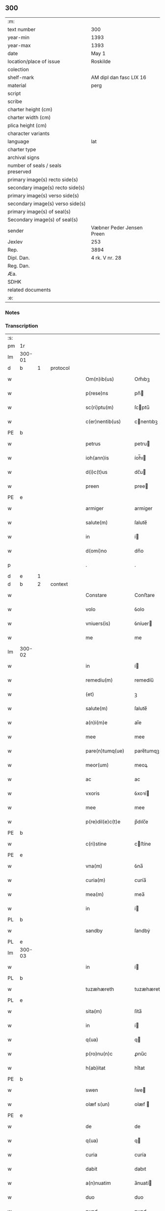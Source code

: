 ** 300

| :m:                               |                           |
| text number                       | 300                       |
| year-min                          | 1393                      |
| year-max                          | 1393                      |
| date                              | May 1                     |
| location/place of issue           | Roskilde                  |
| colection                         |                           |
| shelf-mark                        | AM dipl dan fasc LIX 16   |
| material                          | perg                      |
| script                            |                           |
| scribe                            |                           |
| charter height (cm)               |                           |
| charter width (cm)                |                           |
| plica height (cm)                 |                           |
| character variants                |                           |
| language                          | lat                       |
| charter type                      |                           |
| archival signs                    |                           |
| number of seals / seals preserved |                           |
| primary image(s) recto side(s)    |                           |
| secondary image(s) recto side(s)  |                           |
| primary image(s) verso side(s)    |                           |
| secondary image(s) verso side(s)  |                           |
| primary image(s) of seal(s)       |                           |
| Secondary image(s) of seal(s)     |                           |
| sender                            | Væbner Peder Jensen Preen |
| Jexlev                            | 253                       |
| Rep.                              | 3894                      |
| Dipl. Dan.                        | 4 rk. V nr. 28            |
| Reg. Dan.                         |                           |
| Æa.                               |                           |
| SDHK                              |                           |
| related documents                 |                           |
| :e:                               |                           |

*** Notes


*** Transcription
| :s: |        |   |   |   |   |                    |             |   |   |   |                                |     |   |   |    |               |          |          |  |    |    |    |    |
| pm  | 1r     |   |   |   |   |                    |             |   |   |   |                                |     |   |   |    |               |          |          |  |    |    |    |    |
| lm  | 300-01 |   |   |   |   |                    |             |   |   |   |                                |     |   |   |    |               |          |          |  |    |    |    |    |
| d   | b      | 1 |   | protocol  |   |            |             |   |   |   |                                |     |   |   |    |               |          |          |  |    |    |    |    |
| w   |        |   |   |   |   | Om(n)ib(us)        | Om̅ıbꝫ       |   |   |   |                                | lat |   |   |    |        300-01 | 1:protocol |          |  |    |    |    |    |
| w   |        |   |   |   |   | p(rese)ns          | pn̅         |   |   |   |                                | lat |   |   |    |        300-01 | 1:protocol |          |  |    |    |    |    |
| w   |        |   |   |   |   | sc(ri)ptu(m)       | ſcptu̅      |   |   |   |                                | lat |   |   |    |        300-01 | 1:protocol |          |  |    |    |    |    |
| w   |        |   |   |   |   | c(er)nentib(us)    | cnentıbꝫ   |   |   |   |                                | lat |   |   |    |        300-01 | 1:protocol |          |  |    |    |    |    |
| PE  | b      |   |   |   |   |                    |             |   |   |   |                                |     |   |   |    |               |          |          |  |    |    |    |    |
| w   |        |   |   |   |   | petrus             | petru      |   |   |   |                                | lat |   |   |    |        300-01 | 1:protocol |          |  |2875|    |    |    |
| w   |        |   |   |   |   | ioh(ann)is         | íoh̅ı       |   |   |   |                                | lat |   |   |    |        300-01 | 1:protocol |          |  |2875|    |    |    |
| w   |        |   |   |   |   | d(i)c(t)us         | dc̅u        |   |   |   |                                | lat |   |   |    |        300-01 | 1:protocol |          |  |2875|    |    |    |
| w   |        |   |   |   |   | preen              | pree       |   |   |   |                                | lat |   |   |    |        300-01 | 1:protocol |          |  |2875|    |    |    |
| PE  | e      |   |   |   |   |                    |             |   |   |   |                                |     |   |   |    |               |          |          |  |    |    |    |    |
| w   |        |   |   |   |   | armiger            | armíger     |   |   |   |                                | lat |   |   |    |        300-01 | 1:protocol |          |  |    |    |    |    |
| w   |        |   |   |   |   | salute(m)          | ſalute̅      |   |   |   |                                | lat |   |   |    |        300-01 | 1:protocol |          |  |    |    |    |    |
| w   |        |   |   |   |   | in                 | í          |   |   |   |                                | lat |   |   |    |        300-01 | 1:protocol |          |  |    |    |    |    |
| w   |        |   |   |   |   | d(omi)no           | dn̅o         |   |   |   |                                | lat |   |   |    |        300-01 | 1:protocol |          |  |    |    |    |    |
| p   |        |   |   |   |   | .                  | .           |   |   |   |                                | lat |   |   |    |        300-01 | 1:protocol |          |  |    |    |    |    |
| d   | e      | 1 |   |   |   |                    |             |   |   |   |                                |     |   |   |    |               |          |          |  |    |    |    |    |
| d   | b      | 2 |   | context  |   |             |             |   |   |   |                                |     |   |   |    |               |          |          |  |    |    |    |    |
| w   |        |   |   |   |   | Constare           | Conﬅare     |   |   |   |                                | lat |   |   |    |        300-01 | 2:context |          |  |    |    |    |    |
| w   |        |   |   |   |   | volo               | ỽolo        |   |   |   |                                | lat |   |   |    |        300-01 | 2:context |          |  |    |    |    |    |
| w   |        |   |   |   |   | vniuers(is)        | ỽníuer     |   |   |   |                                | lat |   |   |    |        300-01 | 2:context |          |  |    |    |    |    |
| w   |        |   |   |   |   | me                 | me          |   |   |   |                                | lat |   |   |    |        300-01 | 2:context |          |  |    |    |    |    |
| lm  | 300-02 |   |   |   |   |                    |             |   |   |   |                                |     |   |   |    |               |          |          |  |    |    |    |    |
| w   |        |   |   |   |   | in                 | í          |   |   |   |                                | lat |   |   |    |        300-02 | 2:context |          |  |    |    |    |    |
| w   |        |   |   |   |   | remediu(m)         | remedíu̅     |   |   |   |                                | lat |   |   |    |        300-02 | 2:context |          |  |    |    |    |    |
| w   |        |   |   |   |   | (et)               | ꝫ           |   |   |   |                                | lat |   |   |    |        300-02 | 2:context |          |  |    |    |    |    |
| w   |        |   |   |   |   | salute(m)          | ſalute̅      |   |   |   |                                | lat |   |   |    |        300-02 | 2:context |          |  |    |    |    |    |
| w   |        |   |   |   |   | a(n)i(m)e          | aı̅e         |   |   |   |                                | lat |   |   |    |        300-02 | 2:context |          |  |    |    |    |    |
| w   |        |   |   |   |   | mee                | mee         |   |   |   |                                | lat |   |   |    |        300-02 | 2:context |          |  |    |    |    |    |
| w   |        |   |   |   |   | pare(n)tumq(ue)    | pare̅tumqꝫ   |   |   |   |                                | lat |   |   |    |        300-02 | 2:context |          |  |    |    |    |    |
| w   |        |   |   |   |   | meor(um)           | meoꝝ        |   |   |   |                                | lat |   |   |    |        300-02 | 2:context |          |  |    |    |    |    |
| w   |        |   |   |   |   | ac                 | ac          |   |   |   |                                | lat |   |   |    |        300-02 | 2:context |          |  |    |    |    |    |
| w   |        |   |   |   |   | vxoris             | ỽxoꝛí      |   |   |   |                                | lat |   |   |    |        300-02 | 2:context |          |  |    |    |    |    |
| w   |        |   |   |   |   | mee                | mee         |   |   |   |                                | lat |   |   |    |        300-02 | 2:context |          |  |    |    |    |    |
| w   |        |   |   |   |   | p(re)dil(e)c(t)e   | p̅dılc̅e      |   |   |   |                                | lat |   |   |    |        300-02 | 2:context |          |  |    |    |    |    |
| PE  | b      |   |   |   |   |                    |             |   |   |   |                                |     |   |   |    |               |          |          |  |    |    |    |    |
| w   |        |   |   |   |   | c(ri)stine         | cﬅíne      |   |   |   |                                | lat |   |   |    |        300-02 | 2:context |          |  |2876|    |    |    |
| PE  | e      |   |   |   |   |                    |             |   |   |   |                                |     |   |   |    |               |          |          |  |    |    |    |    |
| w   |        |   |   |   |   | vna(m)             | ỽna̅         |   |   |   |                                | lat |   |   |    |        300-02 | 2:context |          |  |    |    |    |    |
| w   |        |   |   |   |   | curia(m)           | curía̅       |   |   |   |                                | lat |   |   |    |        300-02 | 2:context |          |  |    |    |    |    |
| w   |        |   |   |   |   | mea(m)             | mea̅         |   |   |   |                                | lat |   |   |    |        300-02 | 2:context |          |  |    |    |    |    |
| w   |        |   |   |   |   | in                 | í          |   |   |   |                                | lat |   |   |    |        300-02 | 2:context |          |  |    |    |    |    |
| PL  | b      |   |   |   |   |                    |             |   |   |   |                                |     |   |   |    |               |          |          |  |    |    |    |    |
| w   |        |   |   |   |   | sandby             | ſandbẏ      |   |   |   |                                | lat |   |   |    |        300-02 | 2:context |          |  |    |    |2720|    |
| PL  | e      |   |   |   |   |                    |             |   |   |   |                                |     |   |   |    |               |          |          |  |    |    |    |    |
| lm  | 300-03 |   |   |   |   |                    |             |   |   |   |                                |     |   |   |    |               |          |          |  |    |    |    |    |
| w   |        |   |   |   |   | in                 | í          |   |   |   |                                | lat |   |   |    |        300-03 | 2:context |          |  |    |    |    |    |
| PL  | b      |   |   |   |   |                    |             |   |   |   |                                |     |   |   |    |               |          |          |  |    |    |    |    |
| w   |        |   |   |   |   | tuzæhæreth         | tuzæhæreth  |   |   |   |                                | lat |   |   |    |        300-03 | 2:context |          |  |    |    |2721|    |
| PL  | e      |   |   |   |   |                    |             |   |   |   |                                |     |   |   |    |               |          |          |  |    |    |    |    |
| w   |        |   |   |   |   | sita(m)            | ſíta̅        |   |   |   |                                | lat |   |   |    |        300-03 | 2:context |          |  |    |    |    |    |
| w   |        |   |   |   |   | in                 | í          |   |   |   |                                | lat |   |   |    |        300-03 | 2:context |          |  |    |    |    |    |
| w   |        |   |   |   |   | q(ua)              | q          |   |   |   |                                | lat |   |   |    |        300-03 | 2:context |          |  |    |    |    |    |
| w   |        |   |   |   |   | p(ro)nu(n)c        | ꝓnu̅c        |   |   |   |                                | lat |   |   |    |        300-03 | 2:context |          |  |    |    |    |    |
| w   |        |   |   |   |   | h(ab)itat          | hı̅tat       |   |   |   |                                | lat |   |   |    |        300-03 | 2:context |          |  |    |    |    |    |
| PE  | b      |   |   |   |   |                    |             |   |   |   |                                |     |   |   |    |               |          |          |  |    |    |    |    |
| w   |        |   |   |   |   | swen               | ſwe        |   |   |   |                                | lat |   |   |    |        300-03 | 2:context |          |  |2877|    |    |    |
| w   |        |   |   |   |   | olæf s(un)         | olæf       |   |   |   |                                | lat |   |   |    |        300-03 | 2:context |          |  |2877|    |    |    |
| PE  | e      |   |   |   |   |                    |             |   |   |   |                                |     |   |   |    |               |          |          |  |    |    |    |    |
| w   |        |   |   |   |   | de                 | de          |   |   |   |                                | lat |   |   |    |        300-03 | 2:context |          |  |    |    |    |    |
| w   |        |   |   |   |   | q(ua)              | q          |   |   |   |                                | lat |   |   |    |        300-03 | 2:context |          |  |    |    |    |    |
| w   |        |   |   |   |   | curia              | curía       |   |   |   |                                | lat |   |   |    |        300-03 | 2:context |          |  |    |    |    |    |
| w   |        |   |   |   |   | dabit              | dabıt       |   |   |   |                                | lat |   |   |    |        300-03 | 2:context |          |  |    |    |    |    |
| w   |        |   |   |   |   | a(n)nuatim         | a̅nuatí     |   |   |   |                                | lat |   |   |    |        300-03 | 2:context |          |  |    |    |    |    |
| w   |        |   |   |   |   | duo                | duo         |   |   |   |                                | lat |   |   |    |        300-03 | 2:context |          |  |    |    |    |    |
| w   |        |   |   |   |   | pund               | pund        |   |   |   |                                | lat |   |   |    |        300-03 | 2:context |          |  |    |    |    |    |
| w   |        |   |   |   |   | annone             | annone      |   |   |   |                                | lat |   |   |    |        300-03 | 2:context |          |  |    |    |    |    |
| w   |        |   |   |   |   | ad                 | ad          |   |   |   |                                | lat |   |   |    |        300-03 | 2:context |          |  |    |    |    |    |
| lm  | 300-04 |   |   |   |   |                    |             |   |   |   |                                |     |   |   |    |               |          |          |  |    |    |    |    |
| w   |        |   |   |   |   | fab(ri)ca(m)       | fabca̅      |   |   |   |                                | lat |   |   |    |        300-04 | 2:context |          |  |    |    |    |    |
| w   |        |   |   |   |   | ecc(lesi)e         | ecc̅e        |   |   |   |                                | lat |   |   |    |        300-04 | 2:context |          |  |    |    |    |    |
| w   |        |   |   |   |   | claustri           | clauﬅrı     |   |   |   |                                | lat |   |   |    |        300-04 | 2:context |          |  |    |    |    |    |
| w   |        |   |   |   |   | b(ea)te            | bt̅e         |   |   |   |                                | lat |   |   |    |        300-04 | 2:context |          |  |    |    |    |    |
| w   |        |   |   |   |   | clare              | clare       |   |   |   |                                | lat |   |   |    |        300-04 | 2:context |          |  |    |    |    |    |
| w   |        |   |   |   |   | u(ir)g(inis)       | ugꝭ        |   |   |   |                                | lat |   |   |    |        300-04 | 2:context |          |  |    |    |    |    |
| w   |        |   |   |   |   | rosk(ildis)        | roſꝃ        |   |   |   |                                | lat |   |   |    |        300-04 | 2:context |          |  |    |    |    |    |
| w   |        |   |   |   |   | i(n)               | ı̅           |   |   |   |                                | lat |   |   |    |        300-04 | 2:context |          |  |    |    |    |    |
| w   |        |   |   |   |   | q(uo)              | qͦ           |   |   |   |                                | lat |   |   |    |        300-04 | 2:context |          |  |    |    |    |    |
| w   |        |   |   |   |   | elegi              | elegı       |   |   |   |                                | lat |   |   |    |        300-04 | 2:context |          |  |    |    |    |    |
| w   |        |   |   |   |   | sepultura(m)       | ſepultura̅   |   |   |   |                                | lat |   |   |    |        300-04 | 2:context |          |  |    |    |    |    |
| w   |        |   |   |   |   | mea(m)             | mea̅         |   |   |   |                                | lat |   |   |    |        300-04 | 2:context |          |  |    |    |    |    |
| w   |        |   |   |   |   | ex                 | ex          |   |   |   |                                | lat |   |   | =  |        300-04 | 2:context |          |  |    |    |    |    |
| w   |        |   |   |   |   | matura             | matura      |   |   |   |                                | lat |   |   | == |        300-04 | 2:context |          |  |    |    |    |    |
| w   |        |   |   |   |   | deliberac(i)o(n)e  | delıberac̅oe |   |   |   |                                | lat |   |   |    |        300-04 | 2:context |          |  |    |    |    |    |
| w   |        |   |   |   |   | dedisse            | dedíe      |   |   |   |                                | lat |   |   |    |        300-04 | 2:context |          |  |    |    |    |    |
| w   |        |   |   |   |   | ac                 | ac          |   |   |   |                                | lat |   |   |    |        300-04 | 2:context |          |  |    |    |    |    |
| w   |        |   |   |   |   | so¦rorib(us)       | ſo¦roꝛíbꝫ   |   |   |   |                                | lat |   |   |    | 300-04—300-05 | 2:context |          |  |    |    |    |    |
| w   |        |   |   |   |   | ibide(m)           | íbıde̅       |   |   |   |                                | lat |   |   |    |        300-05 | 2:context |          |  |    |    |    |    |
| w   |        |   |   |   |   | ip(s)am            | ıp̅a        |   |   |   |                                | lat |   |   |    |        300-05 | 2:context |          |  |    |    |    |    |
| w   |        |   |   |   |   | curia(m)           | curía̅       |   |   |   |                                | lat |   |   |    |        300-05 | 2:context |          |  |    |    |    |    |
| w   |        |   |   |   |   | cum                | cu         |   |   |   |                                | lat |   |   |    |        300-05 | 2:context |          |  |    |    |    |    |
| w   |        |   |   |   |   | o(mn)i             | o̅ı          |   |   |   |                                | lat |   |   |    |        300-05 | 2:context |          |  |    |    |    |    |
| w   |        |   |   |   |   | iure               | íure        |   |   |   |                                | lat |   |   |    |        300-05 | 2:context |          |  |    |    |    |    |
| w   |        |   |   |   |   | p(er)              | ꝑ           |   |   |   |                                | lat |   |   |    |        300-05 | 2:context |          |  |    |    |    |    |
| w   |        |   |   |   |   | p(rese)ntes        | pn̅te       |   |   |   |                                | lat |   |   |    |        300-05 | 2:context |          |  |    |    |    |    |
| w   |        |   |   |   |   | l(itte)ras         | lr̅a        |   |   |   |                                | lat |   |   |    |        300-05 | 2:context |          |  |    |    |    |    |
| w   |        |   |   |   |   | assignasse         | aígnae    |   |   |   |                                | lat |   |   |    |        300-05 | 2:context |          |  |    |    |    |    |
| w   |        |   |   |   |   | libere             | lıbere      |   |   |   |                                | lat |   |   |    |        300-05 | 2:context |          |  |    |    |    |    |
| w   |        |   |   |   |   | p(er)petuo         | ̲etuo       |   |   |   |                                | lat |   |   |    |        300-05 | 2:context |          |  |    |    |    |    |
| w   |        |   |   |   |   | possidenda(m)      | poıdenda̅   |   |   |   |                                | lat |   |   |    |        300-05 | 2:context |          |  |    |    |    |    |
| p   |        |   |   |   |   | .                  | .           |   |   |   |                                | lat |   |   |    |        300-05 | 2:context |          |  |    |    |    |    |
| w   |        |   |   |   |   | vnde               | ỽnde        |   |   |   |                                | lat |   |   |    |        300-05 | 2:context |          |  |    |    |    |    |
| w   |        |   |   |   |   | ob¦ligo            | ob¦lígo     |   |   |   |                                | lat |   |   |    | 300-05—300-06 | 2:context |          |  |    |    |    |    |
| w   |        |   |   |   |   | me                 | me          |   |   |   |                                | lat |   |   |    |        300-06 | 2:context |          |  |    |    |    |    |
| w   |        |   |   |   |   | (et)               | ꝫ           |   |   |   |                                | lat |   |   |    |        300-06 | 2:context |          |  |    |    |    |    |
| w   |        |   |   |   |   | heredes            | herede     |   |   |   |                                | lat |   |   |    |        300-06 | 2:context |          |  |    |    |    |    |
| w   |        |   |   |   |   | meos               | meo        |   |   |   |                                | lat |   |   |    |        300-06 | 2:context |          |  |    |    |    |    |
| w   |        |   |   |   |   | ip(s)is            | íp̅ı        |   |   |   |                                | lat |   |   |    |        300-06 | 2:context |          |  |    |    |    |    |
| w   |        |   |   |   |   | sororib(us)        | ſoꝛoꝛíbꝫ    |   |   |   |                                | lat |   |   |    |        300-06 | 2:context |          |  |    |    |    |    |
| w   |        |   |   |   |   | seu                | ſeu         |   |   |   |                                | lat |   |   |    |        300-06 | 2:context |          |  |    |    |    |    |
| w   |        |   |   |   |   | p(re)uisori        | p̅uíſoꝛí     |   |   |   |                                | lat |   |   |    |        300-06 | 2:context |          |  |    |    |    |    |
| w   |        |   |   |   |   | earu(n)dem         | earu̅de     |   |   |   |                                | lat |   |   |    |        300-06 | 2:context |          |  |    |    |    |    |
| w   |        |   |   |   |   | p(re)d(i)c(t)am    | p̅dc̅a       |   |   |   |                                | lat |   |   |    |        300-06 | 2:context |          |  |    |    |    |    |
| w   |        |   |   |   |   | curiam             | curía      |   |   |   |                                | lat |   |   |    |        300-06 | 2:context |          |  |    |    |    |    |
| w   |        |   |   |   |   | ad                 | ad          |   |   |   |                                | lat |   |   |    |        300-06 | 2:context |          |  |    |    |    |    |
| w   |        |   |   |   |   | ap(ro)p(ri)and(um) | aandͫ      |   |   |   |                                | lat |   |   |    |        300-06 | 2:context |          |  |    |    |    |    |
| w   |        |   |   |   |   | libera(n)d(um)     | lıbera̅dͫ     |   |   |   |                                | lat |   |   |    |        300-06 | 2:context |          |  |    |    |    |    |
| lm  | 300-07 |   |   |   |   |                    |             |   |   |   |                                |     |   |   |    |               |          |          |  |    |    |    |    |
| w   |        |   |   |   |   | (et)               | ꝫ           |   |   |   |                                | lat |   |   |    |        300-07 | 2:context |          |  |    |    |    |    |
| w   |        |   |   |   |   | scotand(um)        | ſcotandͫ     |   |   |   |                                | dan |   |   |    |        300-07 | 2:context |          |  |    |    |    |    |
| w   |        |   |   |   |   | quorcu(m)q(ue)     | quoꝛcu̅qꝫ    |   |   |   |                                | lat |   |   |    |        300-07 | 2:context |          |  |    |    |    |    |
| w   |        |   |   |   |   | reclamac(i)o(n)e   | reclamac̅oe  |   |   |   |                                | lat |   |   |    |        300-07 | 2:context |          |  |    |    |    |    |
| w   |        |   |   |   |   | no(n)              | no̅          |   |   |   |                                | lat |   |   |    |        300-07 | 2:context |          |  |    |    |    |    |
| w   |        |   |   |   |   | obstante           | obﬅante     |   |   |   |                                | lat |   |   |    |        300-07 | 2:context |          |  |    |    |    |    |
| p   |        |   |   |   |   | .                  | .           |   |   |   |                                | lat |   |   |    |        300-07 | 2:context |          |  |    |    |    |    |
| d   | e      | 2 |   |   |   |                    |             |   |   |   |                                |     |   |   |    |               |          |          |  |    |    |    |    |
| d   | b      | 3 |   | eschatocol  |   |          |             |   |   |   |                                |     |   |   |    |               |          |          |  |    |    |    |    |
| w   |        |   |   |   |   | In                 | In          |   |   |   |                                | lat |   |   |    |        300-07 | 3:eschatocol |          |  |    |    |    |    |
| w   |        |   |   |   |   | cui(us)            | cuí᷒         |   |   |   |                                | lat |   |   |    |        300-07 | 3:eschatocol |          |  |    |    |    |    |
| w   |        |   |   |   |   | rei                | reí         |   |   |   |                                | lat |   |   |    |        300-07 | 3:eschatocol |          |  |    |    |    |    |
| w   |        |   |   |   |   | testimoniu(m)      | teﬅímoníu̅   |   |   |   |                                | lat |   |   |    |        300-07 | 3:eschatocol |          |  |    |    |    |    |
| w   |        |   |   |   |   | sigillu(m)         | ſígıllu̅     |   |   |   |                                | lat |   |   |    |        300-07 | 3:eschatocol |          |  |    |    |    |    |
| w   |        |   |   |   |   | meu(m)             | meu̅         |   |   |   |                                | lat |   |   |    |        300-07 | 3:eschatocol |          |  |    |    |    |    |
| w   |        |   |   |   |   | vna                | vna         |   |   |   |                                | lat |   |   |    |        300-07 | 3:eschatocol |          |  |    |    |    |    |
| w   |        |   |   |   |   | cu(m)              | cu̅          |   |   |   |                                | lat |   |   |    |        300-07 | 3:eschatocol |          |  |    |    |    |    |
| w   |        |   |   |   |   | sigillis           | ſígıllí    |   |   |   |                                | lat |   |   |    |        300-07 | 3:eschatocol |          |  |    |    |    |    |
| w   |        |   |   |   |   | viror(um)          | ỽıroꝝ       |   |   |   |                                | lat |   |   |    |        300-07 | 3:eschatocol |          |  |    |    |    |    |
| lm  | 300-08 |   |   |   |   |                    |             |   |   |   |                                |     |   |   |    |               |          |          |  |    |    |    |    |
| w   |        |   |   |   |   | discretor(um)      | díſcretoꝝ   |   |   |   |                                | lat |   |   |    |        300-08 | 3:eschatocol |          |  |    |    |    |    |
| w   |        |   |   |   |   | videl(icet)        | ỽıdelꝫ      |   |   |   |                                | lat |   |   |    |        300-08 | 3:eschatocol |          |  |    |    |    |    |
| PE  | b      |   |   |   |   |                    |             |   |   |   |                                |     |   |   |    |               |          |          |  |    |    |    |    |
| w   |        |   |   |   |   | pet(ri)            | pet        |   |   |   |                                | lat |   |   |    |        300-08 | 3:eschatocol |          |  |2879|    |    |    |
| w   |        |   |   |   |   | d(i)c(t)i          | dc̅ı         |   |   |   |                                | lat |   |   |    |        300-08 | 3:eschatocol |          |  |2879|    |    |    |
| w   |        |   |   |   |   | krakh              | krakh       |   |   |   |                                | lat |   |   |    |        300-08 | 3:eschatocol |          |  |2879|    |    |    |
| PE  | e      |   |   |   |   |                    |             |   |   |   |                                |     |   |   |    |               |          |          |  |    |    |    |    |
| w   |        |   |   |   |   | armigeri           | armígerí    |   |   |   |                                | lat |   |   |    |        300-08 | 3:eschatocol |          |  |    |    |    |    |
| p   |        |   |   |   |   | .                  | .           |   |   |   |                                | lat |   |   |    |        300-08 | 3:eschatocol |          |  |    |    |    |    |
| PE  | b      |   |   |   |   |                    |             |   |   |   |                                |     |   |   |    |               |          |          |  |    |    |    |    |
| w   |        |   |   |   |   | magni              | magní       |   |   |   |                                | lat |   |   |    |        300-08 | 3:eschatocol |          |  |2878|    |    |    |
| w   |        |   |   |   |   | lang               | lang        |   |   |   |                                | lat |   |   |    |        300-08 | 3:eschatocol |          |  |2878|    |    |    |
| PE  | e      |   |   |   |   |                    |             |   |   |   |                                |     |   |   |    |               |          |          |  |    |    |    |    |
| w   |        |   |   |   |   | p(ro)co(n)sulis    | ꝓco̅ſulí    |   |   |   |                                | lat |   |   |    |        300-08 | 3:eschatocol |          |  |    |    |    |    |
| PL  | b      |   |   |   |   |                    |             |   |   |   |                                |     |   |   |    |               |          |          |  |    |    |    |    |
| w   |        |   |   |   |   | rosk(ildis)        | roſꝃ        |   |   |   |                                | lat |   |   |    |        300-08 | 3:eschatocol |          |  |    |    |2719|    |
| PL  | e      |   |   |   |   |                    |             |   |   |   |                                |     |   |   |    |               |          |          |  |    |    |    |    |
| p   |        |   |   |   |   | .                  | .           |   |   |   |                                | lat |   |   |    |        300-08 | 3:eschatocol |          |  |    |    |    |    |
| w   |        |   |   |   |   | ac                 | ac          |   |   |   |                                | lat |   |   |    |        300-08 | 3:eschatocol |          |  |    |    |    |    |
| PE  | b      |   |   |   |   |                    |             |   |   |   |                                |     |   |   |    |               |          |          |  |    |    |    |    |
| w   |        |   |   |   |   | tuuonis            | tuuoní     |   |   |   |                                | lat |   |   |    |        300-08 | 3:eschatocol |          |  |2881|    |    |    |
| w   |        |   |   |   |   | d(i)c(t)i          | dc̅ı         |   |   |   |                                | lat |   |   |    |        300-08 | 3:eschatocol |          |  |2881|    |    |    |
| w   |        |   |   |   |   | lidæn              | lıdæ       |   |   |   |                                | lat |   |   |    |        300-08 | 3:eschatocol |          |  |2881|    |    |    |
| PE  | e      |   |   |   |   |                    |             |   |   |   |                                |     |   |   |    |               |          |          |  |    |    |    |    |
| p   |        |   |   |   |   | .                  | .           |   |   |   |                                | lat |   |   |    |        300-08 | 3:eschatocol |          |  |    |    |    |    |
| PE  | b      |   |   |   |   |                    |             |   |   |   |                                |     |   |   |    |               |          |          |  |    |    |    |    |
| w   |        |   |   |   |   | pet(ri)            | pet        |   |   |   |                                | lat |   |   |    |        300-08 | 3:eschatocol |          |  |2880|    |    |    |
| w   |        |   |   |   |   | lindæbiærgh        | líndæbíærgh |   |   |   |                                | lat |   |   |    |        300-08 | 3:eschatocol |          |  |2880|    |    |    |
| PE  | e      |   |   |   |   |                    |             |   |   |   |                                |     |   |   |    |               |          |          |  |    |    |    |    |
| lm  | 300-09 |   |   |   |   |                    |             |   |   |   |                                |     |   |   |    |               |          |          |  |    |    |    |    |
| w   |        |   |   |   |   | p(re)ntib(us)      | pn̅tíbꝫ      |   |   |   |                                | lat |   |   |    |        300-09 | 3:eschatocol |          |  |    |    |    |    |
| w   |        |   |   |   |   | e(st)              | e̅           |   |   |   |                                | lat |   |   |    |        300-09 | 3:eschatocol |          |  |    |    |    |    |
| w   |        |   |   |   |   | appe(n)su(m)       | ae̅ſu̅       |   |   |   |                                | lat |   |   |    |        300-09 | 3:eschatocol |          |  |    |    |    |    |
| p   |        |   |   |   |   | .                  | .           |   |   |   |                                | lat |   |   |    |        300-09 | 3:eschatocol |          |  |    |    |    |    |
| w   |        |   |   |   |   | datu(m)            | datu̅        |   |   |   |                                | lat |   |   |    |        300-09 | 3:eschatocol |          |  |    |    |    |    |
| PL  | b      |   |   |   |   |                    |             |   |   |   |                                |     |   |   |    |               |          |          |  |    |    |    |    |
| w   |        |   |   |   |   | rosk(ildis)        | roſꝃ        |   |   |   |                                | lat |   |   |    |        300-09 | 3:eschatocol |          |  |    |    |2722|    |
| PL  | e      |   |   |   |   |                    |             |   |   |   |                                |     |   |   |    |               |          |          |  |    |    |    |    |
| w   |        |   |   |   |   | a(n)no             | a̅no         |   |   |   |                                | lat |   |   |    |        300-09 | 3:eschatocol |          |  |    |    |    |    |
| w   |        |   |   |   |   | d(omi)ni           | dn̅ı         |   |   |   |                                | lat |   |   |    |        300-09 | 3:eschatocol |          |  |    |    |    |    |
| w   |        |   |   |   |   | mº                 | .ͦ.         |   |   |   |                                | lat |   |   |    |        300-09 | 3:eschatocol |          |  |    |    |    |    |
| w   |        |   |   |   |   | cccº               | ccͦc.        |   |   |   |                                | lat |   |   |    |        300-09 | 3:eschatocol |          |  |    |    |    |    |
| w   |        |   |   |   |   | xcº                | xcͦ.         |   |   |   |                                | lat |   |   |    |        300-09 | 3:eschatocol |          |  |    |    |    |    |
| w   |        |   |   |   |   | tercio             | tercío      |   |   |   |                                | lat |   |   |    |        300-09 | 3:eschatocol |          |  |    |    |    |    |
| p   |        |   |   |   |   | .                  | .           |   |   |   |                                | lat |   |   |    |        300-09 | 3:eschatocol |          |  |    |    |    |    |
| w   |        |   |   |   |   | die                | díe         |   |   |   |                                | lat |   |   |    |        300-09 | 3:eschatocol |          |  |    |    |    |    |
| w   |        |   |   |   |   | b(ea)tor(um)       | bt̅oꝝ        |   |   |   |                                | lat |   |   |    |        300-09 | 3:eschatocol |          |  |    |    |    |    |
| w   |        |   |   |   |   | philippi           | phılíí     |   |   |   |                                | lat |   |   |    |        300-09 | 3:eschatocol |          |  |    |    |    |    |
| w   |        |   |   |   |   | (et)               | ꝫ           |   |   |   |                                | lat |   |   |    |        300-09 | 3:eschatocol |          |  |    |    |    |    |
| w   |        |   |   |   |   | iacobi             | íacobí      |   |   |   |                                | lat |   |   |    |        300-09 | 3:eschatocol |          |  |    |    |    |    |
| w   |        |   |   |   |   | ap(osto)lor(um)    | apl̅oꝝ       |   |   |   |                                | lat |   |   |    |        300-09 | 3:eschatocol |          |  |    |    |    |    |
| p   |        |   |   |   |   | .                  | .           |   |   |   |                                | lat |   |   |    |        300-09 | 3:eschatocol |          |  |    |    |    |    |
| d   | e      | 3 |   |   |   |                    |             |   |   |   |                                |     |   |   |    |               |          |          |  |    |    |    |    |
| :e: |        |   |   |   |   |                    |             |   |   |   |                                |     |   |   |    |               |          |          |  |    |    |    |    |